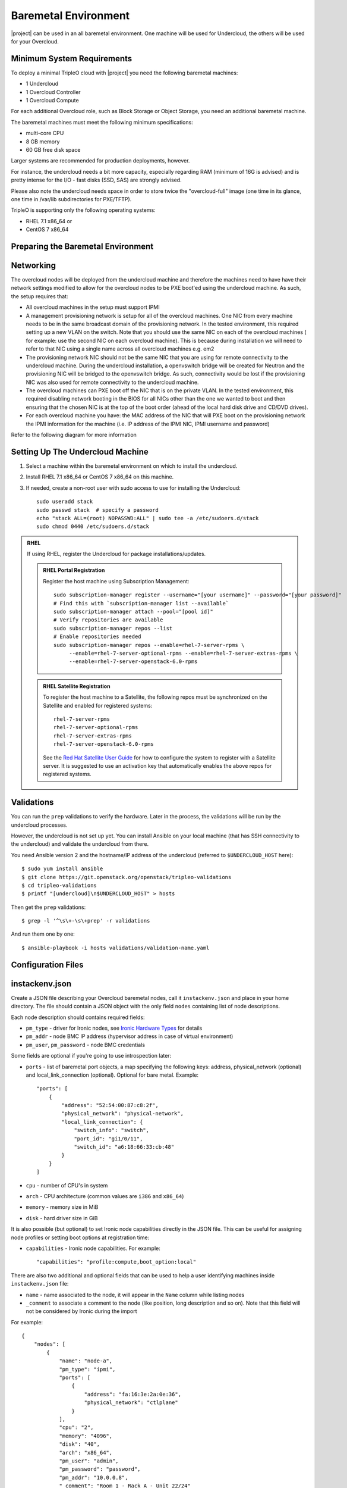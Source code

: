 Baremetal Environment
---------------------

|project| can be used in an all baremetal environment. One machine will be
used for Undercloud, the others will be used for your Overcloud.

Minimum System Requirements
^^^^^^^^^^^^^^^^^^^^^^^^^^^

To deploy a minimal TripleO cloud with |project| you need the following baremetal
machines:

* 1 Undercloud
* 1 Overcloud Controller
* 1 Overcloud Compute

For each additional Overcloud role, such as Block Storage or Object Storage,
you need an additional baremetal machine.

..
    <REMOVE WHEN HA IS AVAILABLE>

    For minimal **HA (high availability)** deployment you need at least 3 Overcloud
    Controller machines and 2 Overcloud Compute machines.

The baremetal machines must meet the following minimum specifications:

* multi-core CPU
* 8 GB memory
* 60 GB free disk space

Larger systems are recommended for production deployments, however.

For instance, the undercloud needs a bit more capacity, especially regarding RAM (minimum of 16G is advised)
and is pretty intense for the I/O - fast disks (SSD, SAS) are strongly advised.

Please also note the undercloud needs space in order to store twice the "overcloud-full" image (one time
in its glance, one time in /var/lib subdirectories for PXE/TFTP).

TripleO is supporting only the following operating systems:

* RHEL 7.1 x86_64 or
* CentOS 7 x86_64


Preparing the Baremetal Environment
^^^^^^^^^^^^^^^^^^^^^^^^^^^^^^^^^^^

Networking
^^^^^^^^^^

The overcloud nodes will be deployed from the undercloud machine and therefore the machines need to have have their network settings modified to allow for the overcloud nodes to be PXE boot'ed using the undercloud machine. As such, the setup requires that:

* All overcloud machines in the setup must support IPMI
* A management provisioning network is setup for all of the overcloud machines.
  One NIC from every machine needs to be in the same broadcast domain of the
  provisioning network. In the tested environment, this required setting up a new
  VLAN on the switch. Note that you should use the same NIC on each of the
  overcloud machines ( for example: use the second NIC on each overcloud
  machine). This is because during installation we will need to refer to that NIC
  using a single name across all overcloud machines e.g. em2
* The provisioning network NIC should not be the same NIC that you are using
  for remote connectivity to the undercloud machine. During the undercloud
  installation, a openvswitch bridge will be created for Neutron and the
  provisioning NIC will be bridged to the openvswitch bridge. As such,
  connectivity would be lost if the provisioning NIC was also used for remote
  connectivity to the undercloud machine.
* The overcloud machines can PXE boot off the NIC that is on the private VLAN.
  In the tested environment, this required disabling network booting in the BIOS
  for all NICs other than the one we wanted to boot and then ensuring that the
  chosen NIC is at the top of the boot order (ahead of the local hard disk drive
  and CD/DVD drives).
* For each overcloud machine you have: the MAC address of the NIC that will PXE
  boot on the provisioning network the IPMI information for the machine (i.e. IP
  address of the IPMI NIC, IPMI username and password)

Refer to the following diagram for more information

.. image:: ../_images/TripleO_Network_Diagram_.jpg

Setting Up The Undercloud Machine
^^^^^^^^^^^^^^^^^^^^^^^^^^^^^^^^^

#. Select a machine within the baremetal environment on which to install the
   undercloud.
#. Install RHEL 7.1 x86_64 or CentOS 7 x86_64 on this machine.
#. If needed, create a non-root user with sudo access to use for installing the
   Undercloud::

        sudo useradd stack
        sudo passwd stack  # specify a password
        echo "stack ALL=(root) NOPASSWD:ALL" | sudo tee -a /etc/sudoers.d/stack
        sudo chmod 0440 /etc/sudoers.d/stack

.. admonition:: RHEL
 :class: rhel

 If using RHEL, register the Undercloud for package installations/updates.

 .. admonition:: RHEL Portal Registration
    :class: portal

    Register the host machine using Subscription Management::

        sudo subscription-manager register --username="[your username]" --password="[your password]"
        # Find this with `subscription-manager list --available`
        sudo subscription-manager attach --pool="[pool id]"
        # Verify repositories are available
        sudo subscription-manager repos --list
        # Enable repositories needed
        sudo subscription-manager repos --enable=rhel-7-server-rpms \
             --enable=rhel-7-server-optional-rpms --enable=rhel-7-server-extras-rpms \
             --enable=rhel-7-server-openstack-6.0-rpms

 .. admonition:: RHEL Satellite Registration
    :class: satellite

    To register the host machine to a Satellite, the following repos must
    be synchronized on the Satellite and enabled for registered systems::

        rhel-7-server-rpms
        rhel-7-server-optional-rpms
        rhel-7-server-extras-rpms
        rhel-7-server-openstack-6.0-rpms

    See the `Red Hat Satellite User Guide`_ for how to configure the system to
    register with a Satellite server. It is suggested to use an activation
    key that automatically enables the above repos for registered systems.

.. _Red Hat Satellite User Guide: https://access.redhat.com/documentation/en-US/Red_Hat_Satellite/


Validations
^^^^^^^^^^^

You can run the ``prep`` validations to verify the hardware. Later in
the process, the validations will be run by the undercloud processes.

However, the undercloud is not set up yet. You can install Ansible on
your local machine (that has SSH connectivity to the undercloud) and
validate the undercloud from there.

You need Ansible version 2 and the hostname/IP address of the
undercloud (referred to ``$UNDERCLOUD_HOST`` here)::

  $ sudo yum install ansible
  $ git clone https://git.openstack.org/openstack/tripleo-validations
  $ cd tripleo-validations
  $ printf "[undercloud]\n$UNDERCLOUD_HOST" > hosts

Then get the ``prep`` validations::

  $ grep -l '^\s\+-\s\+prep' -r validations

And run them one by one::

  $ ansible-playbook -i hosts validations/validation-name.yaml


Configuration Files
^^^^^^^^^^^^^^^^^^^

.. _instackenv:

instackenv.json
^^^^^^^^^^^^^^^

Create a JSON file describing your Overcloud baremetal nodes, call it
``instackenv.json`` and place in your home directory. The file should contain
a JSON object with the only field ``nodes`` containing list of node
descriptions.

Each node description should contains required fields:

* ``pm_type`` - driver for Ironic nodes, see `Ironic Hardware Types`_
  for details

* ``pm_addr`` - node BMC IP address (hypervisor address in case of virtual
  environment)

* ``pm_user``, ``pm_password`` - node BMC credentials

Some fields are optional if you're going to use introspection later:

* ``ports`` - list of baremetal port objects, a map specifying the following
  keys: address, physical_network (optional) and local_link_connection
  (optional). Optional for bare metal. Example::

    "ports": [
        {
            "address": "52:54:00:87:c8:2f",
            "physical_network": "physical-network",
            "local_link_connection": {
                "switch_info": "switch",
                "port_id": "gi1/0/11",
                "switch_id": "a6:18:66:33:cb:48"
            }
        }
    ]

* ``cpu`` - number of CPU's in system

* ``arch`` - CPU architecture (common values are ``i386`` and ``x86_64``)

* ``memory`` - memory size in MiB

* ``disk`` - hard driver size in GiB

It is also possible (but optional) to set Ironic node capabilities directly
in the JSON file. This can be useful for assigning node profiles or setting
boot options at registration time:

* ``capabilities`` - Ironic node capabilities.  For example::

    "capabilities": "profile:compute,boot_option:local"

There are also two additional and optional fields that can be used to help a
user identifying machines inside ``instackenv.json`` file:

* ``name`` - name associated to the node, it will appear in the ``Name``
  column while listing nodes

* ``_comment`` to associate a comment to the node (like position, long
  description and so on). Note that this field will not be considered by
  Ironic during the import

For example::

  {
      "nodes": [
          {
              "name": "node-a",
              "pm_type": "ipmi",
              "ports": [
                  {
                      "address": "fa:16:3e:2a:0e:36",
                      "physical_network": "ctlplane"
                  }
              ],
              "cpu": "2",
              "memory": "4096",
              "disk": "40",
              "arch": "x86_64",
              "pm_user": "admin",
              "pm_password": "password",
              "pm_addr": "10.0.0.8",
              "_comment": "Room 1 - Rack A - Unit 22/24"
          },
          {
              "name": "node-b",
              "pm_type": "ipmi",
              "ports": [
                  {
                      "address": "fa:16:3e:da:39:c9",
                      "physical_network": "ctlplane"
                  }
              ],
              "cpu": "2",
              "memory": "4096",
              "disk": "40",
              "arch": "x86_64",
              "pm_user": "admin",
              "pm_password": "password",
              "pm_addr": "10.0.0.15",
              "_comment": "Room 1 - Rack A - Unit 26/28"
          },
          {
              "name": "node-n",
              "pm_type": "ipmi",
              "ports": [
                  {
                      "address": "fa:16:3e:51:9b:68",
                      "physical_network": "leaf1"
                  }
              ],
              "cpu": "2",
              "memory": "4096",
              "disk": "40",
              "arch": "x86_64",
              "pm_user": "admin",
              "pm_password": "password",
              "pm_addr": "10.0.0.16",
              "_comment": "Room 1 - Rack B - Unit 10/12"
          }
      ]
  }


.. note::
    You don't need to create this file, if you plan on using
    :doc:`../advanced_deployment/node_discovery`.

Ironic Hardware Types
^^^^^^^^^^^^^^^^^^^^^

Ironic *hardware types* provide various level of support for different
hardware. Hardware types, introduced in the Ocata cycle, are a new generation
of Ironic *drivers*. Previously, the word *drivers* was used to refer to what
is now called *classic drivers*. See `Ironic drivers documentation`_ for a full
explanation of similarities and differences between the two types.

Hardware types are enabled in the ``undercloud.conf`` using the
``enabled_hardware_types`` configuration option. Classic drivers are enabled
using the ``enabled_drivers`` option. It is deprecated in the Queens release
cycle and should no longer be used. See the `hardware types migration guide`_
for information on how to migrate existing nodes.

Both hardware types and classic drivers can be equially used in the
``pm_addr`` field of the ``instackenv.json``.

See https://docs.openstack.org/ironic/latest/admin/drivers.html for the most
up-to-date information about Ironic hardware types and hardware
interfaces, but note that this page always targets Ironic git master, not the
release we use.

Generic Hardware Types
~~~~~~~~~~~~~~~~~~~~~~~

* This most generic hardware type is ipmi_. It uses the `ipmitool`_ utility
  to manage a bare metal node, and supports a vast variety of hardware.

  .. admonition:: Stable Branch
     :class: stable

     This hardware type is supported starting with the Pike release. For older
     releases use the functionally equivalent ``pxe_ipmitool`` driver.

  .. admonition:: Virtual
     :class: virtual

     When combined with :doc:`virtualbmc`, this hardware type can be used for
     developing and testing TripleO in a virtual environment as well.

     .. admonition:: Stable Branch
        :class: stable

        Prior to the Ocata release, a special ``pxe_ssh`` driver was used for
        testing Ironic in the virtual environment. This driver connects to the
        hypervisor to conduct management operations on virtual nodes. In case
        of this driver, ``pm_addr`` is a hypervisor address, ``pm_user`` is
        a SSH user name for accessing hypervisor, ``pm_password`` is a private
        SSH key for accessing hypervisor. Note that private key must not be
        encrypted.

        .. warning::
          The ``pxe_ssh`` driver is deprecated and ``pxe_ipmitool`` +
          :doc:`virtualbmc` should be used instead.

* Another generic hardware type is redfish_. It provides support for the
  quite new `Redfish standard`_, which aims to replace IPMI eventually as
  a generic protocol for managing hardware. In addition to the ``pm_*`` fields
  mentioned above, this hardware type also requires setting ``pm_system_id``
  to the full identifier of the node in the controller (e.g.
  ``/redfish/v1/Systems/42``).

  .. admonition:: Stable Branch
     :class: stable

     Redfish support was introduced in the Pike release.

The following generic hardware types are not enabled by default:

* The snmp_ hardware type supports controlling PDUs for power management.
  It requires boot device to be manually configured on the nodes.

* Finally, the ``manual-management`` hardware type (not enabled by default)
  skips power and boot device management completely. It requires manual power
  and boot operations to be done at the right moments, so it's not recommended
  for a generic production.

  .. admonition:: Stable Branch
     :class: stable

     The functional analog of this hardware type before the Queens release
     was the ``fake_pxe`` driver.

Vendor Hardware Types
~~~~~~~~~~~~~~~~~~~~~

TripleO also supports vendor-specific hardware types for some types
of hardware:

* ilo_ targets HPE Proliant Gen 8 and Gen 9 systems.

  .. admonition:: Stable Branch
     :class: stable

     Use the ``pxe_ilo`` classic driver before the Queens release.

* idrac_ targets DELL 12G and newer systems.

  .. admonition:: Stable Branch
     :class: stable

     Use the ``pxe_drac`` classic driver before the Queens release.

The following hardware types are supported but not enabled by default:

* irmc_ targets FUJITSU PRIMERGY servers.

* cisco-ucs-managed_ targets UCS Manager managed Cisco UCS B/C series servers.

* cisco-ucs-standalone_ targets standalone Cisco UCS C series servers.

.. note::
    Contact a specific vendor team if you have problems with any of these
    drivers, as the TripleO team often cannot assist with them.

.. _Ironic drivers documentation: https://docs.openstack.org/ironic/latest/install/enabling-drivers.html
.. _hardware types migration guide: https://docs.openstack.org/ironic/latest/admin/upgrade-to-hardware-types.html
.. _ipmitool: http://sourceforge.net/projects/ipmitool/
.. _Redfish standard: https://www.dmtf.org/standards/redfish
.. _ipmi: https://docs.openstack.org/ironic/latest/admin/drivers/ipmitool.html
.. _redfish: https://docs.openstack.org/ironic/latest/admin/drivers/redfish.html
.. _snmp: https://docs.openstack.org/ironic/latest/admin/drivers/snmp.html
.. _ilo: https://docs.openstack.org/ironic/latest/admin/drivers/ilo.html
.. _idrac: https://docs.openstack.org/ironic/latest/admin/drivers/idrac.html
.. _irmc: https://docs.openstack.org/ironic/latest/admin/drivers/irmc.html
.. _cisco-ucs-managed: https://docs.openstack.org/ironic/latest/admin/drivers/ucs.html
.. _cisco-ucs-standalone: https://docs.openstack.org/ironic/latest/admin/drivers/cimc.html
